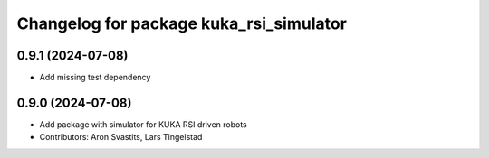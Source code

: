 ^^^^^^^^^^^^^^^^^^^^^^^^^^^^^^^^^^^^^^^^
Changelog for package kuka_rsi_simulator
^^^^^^^^^^^^^^^^^^^^^^^^^^^^^^^^^^^^^^^^

0.9.1 (2024-07-08)
------------------
* Add missing test dependency

0.9.0 (2024-07-08)
------------------
* Add package with simulator for KUKA RSI driven robots
* Contributors: Aron Svastits, Lars Tingelstad

